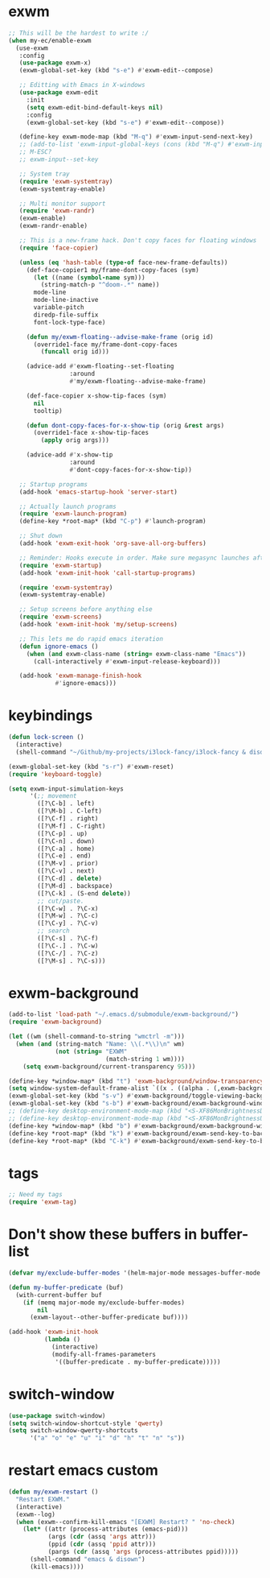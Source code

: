 #+PROPERTY: header-args:emacs-lisp :tangle "~/.emacs.d/config-exwm.el" :comments both

* exwm
#+begin_src emacs-lisp
  ;; This will be the hardest to write :/
  (when my-ec/enable-exwm
    (use-exwm
     :config
     (use-package exwm-x)
     (exwm-global-set-key (kbd "s-e") #'exwm-edit--compose)

     ;; Editting with Emacs in X-windows
     (use-package exwm-edit
       :init
       (setq exwm-edit-bind-default-keys nil)
       :config
       (exwm-global-set-key (kbd "s-e") #'exwm-edit--compose))

     (define-key exwm-mode-map (kbd "M-q") #'exwm-input-send-next-key)
     ;; (add-to-list 'exwm-input-global-keys (cons (kbd "M-q") #'exwm-input-send-next-key))
     ;; M-ESC?
     ;; exwm-input--set-key

     ;; System tray
     (require 'exwm-systemtray)
     (exwm-systemtray-enable)

     ;; Multi monitor support
     (require 'exwm-randr)
     (exwm-enable)
     (exwm-randr-enable)

     ;; This is a new-frame hack. Don't copy faces for floating windows
     (require 'face-copier)

     (unless (eq 'hash-table (type-of face-new-frame-defaults))
       (def-face-copier1 my/frame-dont-copy-faces (sym)
         (let ((name (symbol-name sym)))
           (string-match-p "^doom-.*" name))
         mode-line
         mode-line-inactive
         variable-pitch
         diredp-file-suffix
         font-lock-type-face)

       (defun my/exwm-floating--advise-make-frame (orig id)
         (override1-face my/frame-dont-copy-faces
           (funcall orig id)))

       (advice-add #'exwm-floating--set-floating
                   :around
                   #'my/exwm-floating--advise-make-frame)

       (def-face-copier x-show-tip-faces (sym)
         nil
         tooltip)

       (defun dont-copy-faces-for-x-show-tip (orig &rest args)
         (override1-face x-show-tip-faces
           (apply orig args)))

       (advice-add #'x-show-tip
                   :around
                   #'dont-copy-faces-for-x-show-tip))

     ;; Startup programs
     (add-hook 'emacs-startup-hook 'server-start)

     ;; Actually launch programs
     (require 'exwm-launch-program)
     (define-key *root-map* (kbd "C-p") #'launch-program)

     ;; Shut down
     (add-hook 'exwm-exit-hook 'org-save-all-org-buffers)

     ;; Reminder: Hooks execute in order. Make sure megasync launches after systemtray is enabled
     (require 'exwm-startup)
     (add-hook 'exwm-init-hook 'call-startup-programs)

     (require 'exwm-systemtray)
     (exwm-systemtray-enable)

     ;; Setup screens before anything else
     (require 'exwm-screens)
     (add-hook 'exwm-init-hook 'my/setup-screens)

     ;; This lets me do rapid emacs iteration
     (defun ignore-emacs ()
       (when (and exwm-class-name (string= exwm-class-name "Emacs"))
         (call-interactively #'exwm-input-release-keyboard)))

     (add-hook 'exwm-manage-finish-hook
               #'ignore-emacs)))
#+end_src

* keybindings
#+begin_src emacs-lisp
  (defun lock-screen ()
    (interactive)
    (shell-command "~/Github/my-projects/i3lock-fancy/i3lock-fancy & disown"))

  (exwm-global-set-key (kbd "s-r") #'exwm-reset)
  (require 'keyboard-toggle)

  (setq exwm-input-simulation-keys
        '(;; movement
          ([?\C-b] . left)
          ([?\M-b] . C-left)
          ([?\C-f] . right)
          ([?\M-f] . C-right)
          ([?\C-p] . up)
          ([?\C-n] . down)
          ([?\C-a] . home)
          ([?\C-e] . end)
          ([?\M-v] . prior)
          ([?\C-v] . next)
          ([?\C-d] . delete)
          ([?\M-d] . backspace)
          ([?\C-k] . (S-end delete))
          ;; cut/paste.
          ([?\C-w] . ?\C-x)
          ([?\M-w] . ?\C-c)
          ([?\C-y] . ?\C-v)
          ;; search
          ([?\C-s] . ?\C-f)
          ([?\C-.] . ?\C-w)
          ([?\C-/] . ?\C-z)
          ([?\M-s] . ?\C-s)))
#+end_src
* exwm-background
#+begin_src emacs-lisp
  (add-to-list 'load-path "~/.emacs.d/submodule/exwm-background/")
  (require 'exwm-background)

  (let ((wm (shell-command-to-string "wmctrl -m")))
    (when (and (string-match "Name: \\(.*\\)\n" wm)
               (not (string= "EXWM"
                             (match-string 1 wm))))
      (setq exwm-background/current-transparency 95)))

  (define-key *window-map* (kbd "t") 'exwm-background/window-transparency-hydra/body)
  (setq window-system-default-frame-alist `((x . ((alpha . (,exwm-background/current-transparency . 50))))))
  (exwm-global-set-key (kbd "s-v") #'exwm-background/toggle-viewing-background)
  (exwm-global-set-key (kbd "s-b") #'exwm-background/exwm-background-window) ;; TODO: Fix keybinding
  ;; (define-key desktop-environment-mode-map (kbd "<S-XF86MonBrightnessDown>") #'exwm-background/decrease-transparency)
  ;; (define-key desktop-environment-mode-map (kbd "<S-XF86MonBrightnessUp>") #'exwm-background/increase-transparency)
  (define-key *window-map* (kbd "b") #'exwm-background/exwm-background-window)
  (define-key *root-map* (kbd "k") #'exwm-background/exwm-send-key-to-background)
  (define-key *root-map* (kbd "C-k") #'exwm-background/exwm-send-key-to-background-loop)
#+end_src
* tags
#+begin_src emacs-lisp
  ;; Need my tags
  (require 'exwm-tag)
#+end_src
* Don't show these buffers in buffer-list
#+begin_src emacs-lisp
(defvar my/exclude-buffer-modes '(helm-major-mode messages-buffer-mode special-mode))

(defun my-buffer-predicate (buf)
  (with-current-buffer buf
    (if (memq major-mode my/exclude-buffer-modes)
        nil
      (exwm-layout--other-buffer-predicate buf))))

(add-hook 'exwm-init-hook
          (lambda ()
            (interactive) 
            (modify-all-frames-parameters
             '((buffer-predicate . my-buffer-predicate)))))
#+end_src
* switch-window
#+begin_src emacs-lisp
  (use-package switch-window)
  (setq switch-window-shortcut-style 'qwerty)
  (setq switch-window-qwerty-shortcuts
        '("a" "o" "e" "u" "i" "d" "h" "t" "n" "s"))
#+end_src
* restart emacs custom
#+begin_src emacs-lisp
  (defun my/exwm-restart ()
    "Restart EXWM."
    (interactive)
    (exwm--log)
    (when (exwm--confirm-kill-emacs "[EXWM] Restart? " 'no-check)
      (let* ((attr (process-attributes (emacs-pid)))
             (args (cdr (assq 'args attr)))
             (ppid (cdr (assq 'ppid attr)))
             (pargs (cdr (assq 'args (process-attributes ppid)))))
        (shell-command "emacs & disown")
        (kill-emacs))))
#+end_src
